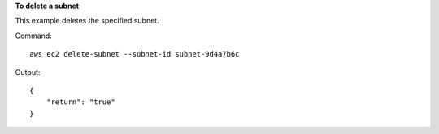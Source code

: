 **To delete a subnet**

This example deletes the specified subnet.

Command::

  aws ec2 delete-subnet --subnet-id subnet-9d4a7b6c

Output::

  {
      "return": "true"
  }